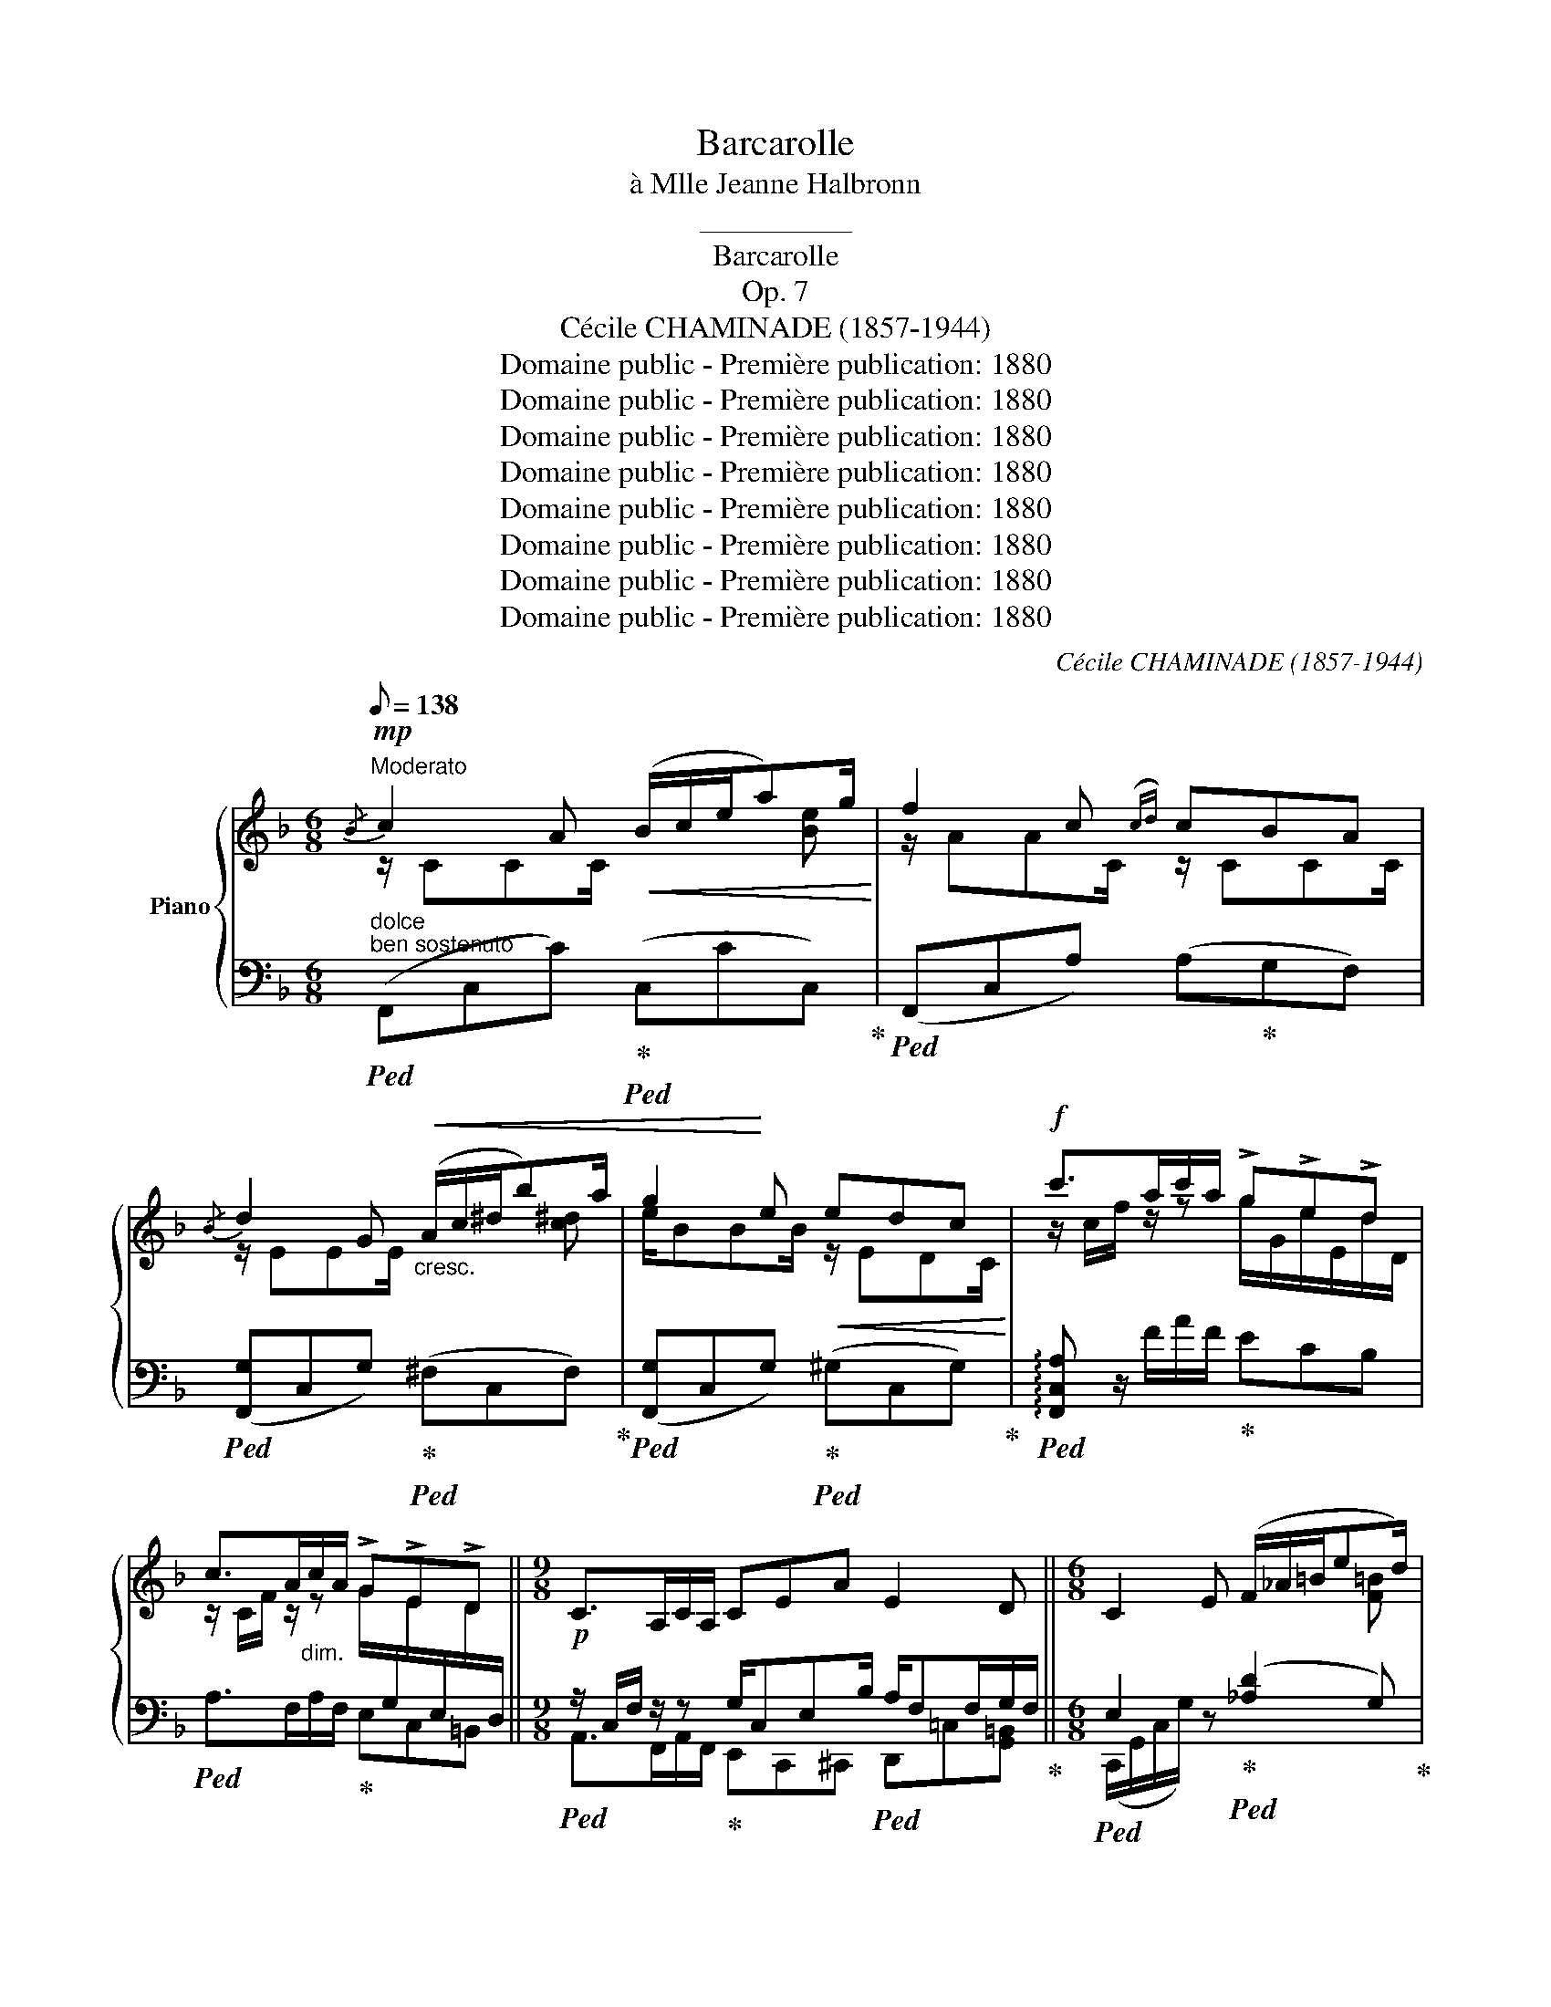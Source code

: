 X:1
T:Barcarolle
T:à Mlle Jeanne Halbronn
T:__________
T:Barcarolle
T:Op. 7
T:Cécile CHAMINADE (1857-1944)
T:Domaine public - Première publication: 1880
T:Domaine public - Première publication: 1880
T:Domaine public - Première publication: 1880
T:Domaine public - Première publication: 1880
T:Domaine public - Première publication: 1880
T:Domaine public - Première publication: 1880
T:Domaine public - Première publication: 1880
T:Domaine public - Première publication: 1880
C:Cécile CHAMINADE (1857-1944)
Z:Domaine public - Première publication: 1880
%%score { ( 1 2 5 ) | ( 3 4 ) }
L:1/8
Q:1/8=138
M:6/8
K:F
V:1 treble nm="Piano"
V:2 treble 
V:5 treble 
V:3 bass 
V:4 bass 
V:1
"^Moderato"!mp!{/B} c2 A!<(! (B/c/e/a)g/!<)! | f2 c({cd)} cBA | %2
{/B} d2 G!<(!"_cresc." (A/c/^d/b)a/ | g2!<)! e!<(!!<(! edc!<)!!<)! |!f! c'>ac'/a/ !>!g!>!e!>!d | %5
 c>A"_dim."c/A/ !>!G!>!E!>!D ||[M:9/8]!p! C>A,C/A,/ CEA E2 D ||[M:6/8] C2 E (F/_A/=B/ed/) | %8
 [Ec] z G (_A/"_cresc."=B/d/gf/) | [ce] z c (_d/f/_a/c'b/) | [eg] z g!<(! (_a/=b/d'/_b')!<)!_a'/ | %11
 (g'/e'/c'/a/c'/_e'/) (d'/=b/_a/g/_b/_d'/) |"_dim." (c'/a/^f/^d/c/A/) (c/B/G/E/C/B,/) | %13
!p!{/A} c2 A!<(! (B/c/e/a)g/!<)! | f2 c({cd)} cBA |{/B} d2 G!<(! (A/c/^d/b!<)!a/) | %16
"_cresc." g2 e- efg | (ag/f/e/d/) !^!g3 | (fe/d/c/=B/) !^!e3 |!p! (_ed/c/B/A/) (G^F)G | %20
 (AB)d (EF) z | z6 |"_dim." x2 z !>!B/B,/E/B,/F/G/ | !>!A/A,/D/A,/E/F/ GDE | %24
 [DF] x2!f! !>!f/F/=B/F/c/d/ | !>!e/E/A/E/=B/c/ dA=B | [^CA^c]2 .[G,B,E] x2 .[GBe] | %27
 z/ (e/!f!e'/^c'/a/e/ ^c/B/A/B/A/B/) | (G>AG/A/) (F>GF/G/) | %29
 (E/A/e/^c/A/E/[I:staff +1] ^C/B,/A,/B,/A,/B,/) | %30
[I:staff -1][K:bass] (G,>A,G,/.A,/) (F,>=G,F,/G,/) | %31
!pp! (E,/A,/^C/^F,/A,/C/[K:treble] E/A/^c/^F/A/c/ | %32
 e/a/^c'/^f/a/c'/)!8va(! (e'/a'/^c''/d'/^g'/e''/ | a'')!8va)! z e a2 z | x2 E[Q:1/4=64] !>!A2 E | %35
!p! !>![G,G]2 E (F/G/=B/ed/) | c2 [EG]{/A} [EG][DF][CE] | %37
"_cresc." (!>![FA][=B,D]/) z/ (!>![fa][Q:1/4=69][=Be]/) z/ (!>![FA][B,D]/) z/ | %38
[Q:1/4=72]"_cresc." (!>![G_B][^CE]/) z/ (!>![gb][^ce]/) z/ (!>![GB][CE]/) z/ | %39
!ff![Q:1/4=74]"^m.d." (!>![^g=b]/[df]/)"_m.g." (!>![^G=B]/[DF]/)"^m.d."!8va(! (!>![^g'=b']/[d'f']/)!8va)!"_m.g." (!>![^g=b]/[df]/)"^m.d." (!>![gb]/[df]/) z | %40
[Q:1/4=69]"_dim."{/^G} !>!=B6[Q:1/4=60][Q:1/4=56][Q:1/4=48] | %41
[K:F][K:treble]"^a Tempo"[Q:1/4=69]!mp!{/B} c2 A (B/c/e/ag/) | (f2 c({cd)} cBA) | %43
{/B} d2 G"_cresc." (A/c/^d/ba/) | g2 e!<(! (edc)!<)! |!f! c'>ac'/a/ ged | c>A"_dim."c/A/ GED || %47
[M:9/8]!p! C>A,C/A,/ CEA E2 D ||[M:6/8] C2 .E F/_A/=B/ed/ |"_cresc." [Ec] z .G (_A/=B/d/gf/) | %50
 [ce] z .c (_d/f/!f!_a/c'b/) | [eg] z g (_a/=b/d'/_b'_a'/) | %52
 (g'/e'/c'/a/c'/_e'/) (d'/=b/_a/g/"_dim."_b/_d'/) | (c'/a/^f/^d/c/A/) (c/B/G/E/C/B,/) | %54
!mp!{/A} c2 A!<(! (B/c/e/ag/)!<)! | f2 c{cd} cBA |"_cresc."{/B} d2 G (A/c/^d/ba/) | g2 e- efg | %58
 (ag/f/e/d/) z/ G/=B/G/c/G/ |"_dim." (fe/d/c/=B/) z/ E/^G/E/A/E/ |!p! (_ed/c/B/A/)"_dim." (G^F)G | %61
[Q:1/4=64] (A[Q:1/4=56]B)[Q:1/4=48]d!pp!{/E} [B,E]3 | %62
!p!"^a Tempo"[Q:1/4=69] [A,F] z .A (B/d/f/ag/) | [Af] z .F (_G/=A/c/_e_d/) | %64
 [FAc] z!pp! C (D/F/A/cB/) | A3{/F} [DFG]3 |{/F} [CFA]3{/F} [DFG]3 |!p!{/F} [CFA]3 x2 z | %68
 x2 z{/!fermata!d} !>!!fermata![Gd]3 |{/f} !>![Af] x2[I:staff +1]{/F,} [C,F,A,]3- | %70
 [C,F,A,]3[I:staff -1] x2 z |] %71
V:2
 z/ CCC/ x2 [Be] | z/ AAC/ z/ CCC/ | z/ EEE/ x2 [c^d] | e/BBB/ z/ EDC/ | %4
 z/ c/f/ z/ z g/G/e/E/d/D/ | %5
 z/ C/F/ z/ z G/[I:staff +1]G,/[I:staff -1]E/[I:staff +1]E,/[I:staff -1]D/[I:staff +1]D,/ || %6
[M:9/8] x9 ||[M:6/8][I:staff -1] x2 x x2 [F=B] | x x x x2 [_Ad] | x x x x2 _d | x x x x2 =b | x6 | %12
 x6 | A,/CCC/ x2 [Be] | z/ AAC/ z/ CCC/ | z/ EEE/ x2 [c^d] | e/BBB/ z/ BBB/ | %17
 z/ A/- A2 z/ G/=B/G/c/G/ | z/ ^G/- G2 z/ E/G/E/A/E/ | z/ _E/- E2 z/ EED/ | z/ DDD/ z/ B,/A, z | %21
 x6 | x3 B3 | A3 G/G,/D/G,/^C/G,/ | x3 f3 | e3 d/D/A/D/^G/D/ | x6 | x6 | x6 | x6 |[K:bass] x6 | %31
 x3[K:treble] x3 | x3!8va(! x3 | x!8va)! x5 | x3 A,3 | x3 x2 [F=B] | x6 | x6 | x6 | %39
 x2!8va(! x!8va)! x3 | x6 |[K:F][K:treble] z/ CCC/ x2 [Be] | z/ AAC/ z/ CCC/ | z/ EEE/ x2 [c^d] | %44
 e/BBB/ z/ EDC/ | z/ c/f/ z/ z g/G/e/E/d/D/ | %46
 z/ C/F/ z/ z G/[I:staff +1]G,/[I:staff -1]E/[I:staff +1]E,/[I:staff -1]D/[I:staff +1]D,/ || %47
[M:9/8] x9 ||[M:6/8][I:staff -1] x2 x x2 x | x x x x2 =B | x x x x2 _d | x x x x2 =b | x6 | x6 | %54
 A,/CCC/ x2 [Be] | z/ AAC/ z/ CCC/ | z/ EEE/ x2 [c^d] | e/BBB/ z/!<(! BBB/!<)! | z/ A/- A2 !^!g3 | %59
 z/ ^G/- G2 !^!e3 | z/ _E/- E2 z/ EED/ | z/ DDD/ x x2 | x2 x x2 [Be] | x x x x2 [=GB] | %64
 x x x x2 [EG] | x6 | x6 | x6 | x6 | x6 | x6 |] %71
V:3
"^dolce""^ben sostenuto"!ped! (F,,C,C)!ped-up!!ped! (C,CC,)!ped-up! | %1
!ped! (F,,C,A,) (A,!ped-up!G,F,) |!ped! ([F,,G,]C,G,)!ped-up!!ped! (^F,C,F,)!ped-up! | %3
!ped! ([F,,G,]C,G,)!ped-up!!ped! (^G,C,G,)!ped-up! | %4
!ped! !arpeggio![F,,C,A,] z/ F/A/F/!ped-up! ECB, |!ped! A,>F,A,/F,/!ped-up! E,C,=B,, || %6
[M:9/8]!ped! z/ C,/F,/ z/ z!ped-up! G,/C,E,B,/!ped! A,/F,F,/G,/F,/!ped-up! || %7
[M:6/8]!ped! E,2 z!ped-up!!ped! ([_A,D]2 G,)!ped-up! | %8
!ped! (C,/G,/C/E/) z!ped-up!!ped! !>!F3!ped-up! |!ped! (C,/G,/C/G/) z!ped-up!!ped! !>!_A3!ped-up! | %10
[K:treble]!ped! (C/G/c/e/) z f3!ped-up! | %11
!ped! (C>c_e/_g/)!ped-up!!ped! (f/d/=B/_B/!ped-up!_d/=e/) | %12
!ped! (^d/c/A/^F/^D/C/)!ped-up![K:bass]!ped! (E/C/B,/G,/E,/C,/)!ped-up! | %13
"^dolce"!ped! (F,,C,C)!ped-up!!ped! (C,CC,)!ped-up! |!ped! ([F,,,F,,]C,A,) (A,!ped-up!G,F,) | %15
!ped! ([F,,G,]C,G,)!ped-up!!ped! (^F,C,F,)!ped-up! |!ped! ([F,,G,]C,G,) (C!ped-up!DE) | %17
!ped! (FF,)!ped-up! z!ped! [E,,E,]3!ped-up! |!ped! [D,,D,]3!ped-up!!ped! [^C,,^C,]3!ped-up! | %19
"^dolce"!ped! [=C,,=C,]3-!ped-up! [C,,C,][C,,C,][B,,,B,,] | %20
 [A,,,A,,][G,,,G,,] z [C,,C,][F,,,F,,]/G,,/A,,/B,,/ |!<(! (C,D,/E,/F,/G,/ A,/B,/C/=B,/D/C/)!<)! | %22
 (_B,/A,/G,/F,/E,/D,/!ped! C,3)!ped-up! | %23
"^marcato il basso"!ped! !>!F,,2 !>!B,,!ped-up!!ped! !>!E,,2 !>!A,,!ped-up! | %24
!ped! (D,,/A,,/D,/F,/A,/) z/ x2 !>!G,,!ped-up! |!ped! C,,2 F,,!ped-up!!ped! =B,,,2 E,,!ped-up! | %26
!ped! (A,,,/E,,/A,,/E,/.D,)!ped-up!!ped! ([A,,^C,]/E,/A,/E/.D)!ped-up! | %27
!ped! [^CEA]/ z/ x2 x2!ped-up! z |[K:treble] z [E^c]2 z [D^G=B]2 | %29
[K:bass]!ped! ^C x2 x2!ped-up! z |!ped! A,, [E,^C]2!ped-up! z [D,^G,=B,]2 | %31
!ped! [A,,,A,,]>D,!ped-up!^F,/A,/ ^C,/E,/A,/[I:staff -1]D/F/A/ | %32
 (^C/E/A/d/f/a/)[I:staff +1][K:treble] (^c/e/a/ =b/d'/e'/) | [a^c'] z z!ped! x2[I:staff -1] E | %34
 A2[I:staff +1] z"^poco meno mosso" x2 z!ped-up! | %35
[K:bass]!ped! (C,,/G,,/C,,/G,,/C,,/!ped-up!G,,/!ped! C,,/G,,/C,,/G,,/C,,/G,,/)!ped-up! | %36
!ped! (C,,/G,,/C,,/G,,/C,,/G,,/ C,,/G,,/C,,/!ped-up!G,,/C,,/G,,/) | %37
!ped! (C,,/G,,/C,/G,,/"^marcato"C,,/G,,/ C,/G,,/"^animato"C,,/G,,/C,/G,,/)!ped-up! | %38
!ped! (C,,/G,,/G,/G,,/C,,/G,,/) (G,/G,,/C,,/G,,/G,/G,,/)!ped-up! |!ped! C,,3- C,,2 (C,,/C,,,/) | %40
 z/[I:staff -1] (F/D/[I:staff +1]=B,/^G,/F,/)"^poco riten." (D,/=B,,/^G,,/F,,/!ped-up!E,,/D,,/) | %41
[K:F][K:bass]!ped! z C^F,!ped-up!!ped! (G,CC,)!ped-up! |!ped! (F,,C,A,) (A,!ped-up!G,F,) | %43
!ped! [F,,G,]C,G,!ped-up!!ped! ^F,C,.F,!ped-up! |!ped! [F,,G,]C,G,!ped-up!!ped! ^G,C,G,!ped-up! | %45
!ped! !arpeggio![F,,C,A,] z/ F/A/F/!ped-up! ECB, |!ped! A,>F,A,/F,/!ped-up! E,C,=B,, || %47
[M:9/8]!ped! z/"^m.d." C,/F,/ z/ z!ped-up! G,/"^m.g."C,E,"^m.d."B,/!ped! A,/F,F,/G,/!ped-up!F,/ || %48
[M:6/8]!ped! E,2 z!ped-up!!ped! (!>![_A,D]2 G,)!ped-up! | %49
 (C,/G,/!ped!C/E/) z!ped-up!!ped! !>!F3!ped-up! | (C,/G,/!ped!C/G/) z!ped-up!!ped! !>!_A3!ped-up! | %51
[K:treble] (C/G/!ped!c/e/) z!ped-up!!ped! f3!ped-up! | %52
!ped! (C>c_e/_g/)!ped-up!!ped! (f/d/=B/_B/!ped-up!_d/=e/) | %53
!ped! (^d/c/A/^F/^D/C/)!ped-up![K:bass]!ped! (E/C/B,/G,/E,/C,/)!ped-up! | %54
"^dolce"!ped! (F,,C,C)!ped-up!!ped! (G,CC,)!ped-up! |!ped! (F,,C,A,) (A,!ped-up!G,F,) | %56
!ped! ([F,,G,]C,G,)!ped-up!!ped! (^F,C,F,)!ped-up! |!ped! ([F,,G,]C,G,) (C!ped-up!DE) | %58
!ped! (FF,)!ped-up! z!ped! z =B,!ped-up!C |!ped! z F2!ped-up!!ped! z (^G,!ped-up!A,) | %60
!ped! z C2 x3!ped-up! |"^ritard." [A,,,A,,][G,,,G,,] z!ped! [C,,C,]3!ped-up! | %62
!ped! ([F,,,F,,]/C,/F,/C/) .F!ped-up!!ped! (G2 C)!ped-up! | %63
!ped! ([F,,C,]/F,/A,/C/) .D!ped-up!!ped! _E2 =E!ped-up! |!ped! (F,,/C,/F,/G,/) A,!ped-up! (B,G,C) | %65
!ped! (F/C/F,/C/F,/C/)!ped-up!!ped! (B,/F,/B,,/F,/B,,/F,/)!ped-up! | %66
!ped! (F,/C,/F,,/C,/F,,/C,/)!ped-up!!ped! (B,,/F,,/B,,,/F,,/B,,,/F,,/)!ped-up! | %67
 ([F,,,F,,]>!<(!G,,A,,/B,,/) (C,D,/E,/F,/G,/)!<)! | %68
 (A,/B,/C/D/E/F/-)!ped! !>!!fermata![B,F]3!ped-up! |!ped!{/F,} !>![F,C] x2{/C,,} [F,,,F,,]3- | %70
 [F,,,F,,]3 x2 z!ped-up! |] %71
V:4
 x6 | x6 | x6 | x6 | x6 | x6 ||[M:9/8] A,,>F,,A,,/F,,/ E,,C,,^C,, D,,=C,[G,,=B,,] || %7
[M:6/8] (C,,/G,,/C,/G,/) x x2 x | x6 | x6 |[K:treble] x6 | x6 | x3[K:bass] x3 | x6 | x6 | x6 | x6 | %17
 x3 z (=B,C) | z F2 z (^B,C) | z C2 x3 | x6 | x6 | x6 | x6 | F, x5 | x6 | x6 | x6 |[K:treble] x6 | %29
[K:bass] x6 | x6 | x6 | x3[K:treble] x3 | x6 | x6 |[K:bass] x6 | x6 | x6 | x6 | x6 | x6 | %41
[K:F][K:bass] C,,3 x x x | x6 | x6 | x6 | x6 | x6 || %47
[M:9/8] A,,>F,,A,,/F,,/ E,,C,,^C,, D,,=C,[G,,=B,,] ||[M:6/8] (C,,/G,,/C,/G,/) x x x x | x6 | x6 | %51
[K:treble] x6 | x6 | x3[K:bass] x3 | x6 | x6 | x6 | x6 | x3 [E,,E,]3 | [D,,D,]3 [^C,,^C,]3 | %60
 [=C,,=C,]3- [C,,C,][C,,C,][B,,,B,,] | x6 | x6 | x6 | x6 | x6 | x6 | x6 | x6 | x6 | x6 |] %71
V:5
 x6 | x6 | x6 | x6 | x6 | x6 ||[M:9/8] x9 ||[M:6/8] x6 | x6 | x6 | x6 | x6 | x6 | x6 | x6 | x6 | %16
 x6 | x4 =Bc | x4 ^GA | x6 | x6 | x6 | x6 | x6 | x6 | x6 | x6 | x6 | x6 | x6 |[K:bass] x6 | %31
 x3[K:treble] x3 | x3!8va(! x3 | x!8va)! x5 | x6 | x6 | x6 | x6 | x6 | x2!8va(! x!8va)! x3 | x6 | %41
[K:F][K:treble] x6 | x6 | x6 | x6 | x6 | x6 ||[M:9/8] x9 ||[M:6/8] x6 | x6 | x6 | x6 | x6 | x6 | %54
 x6 | x6 | x6 | x6 | x4 =Bc | x4 ^GA | x6 | x6 | x6 | x6 | x6 | x6 | x6 | x6 | x6 | x6 | x6 |] %71

